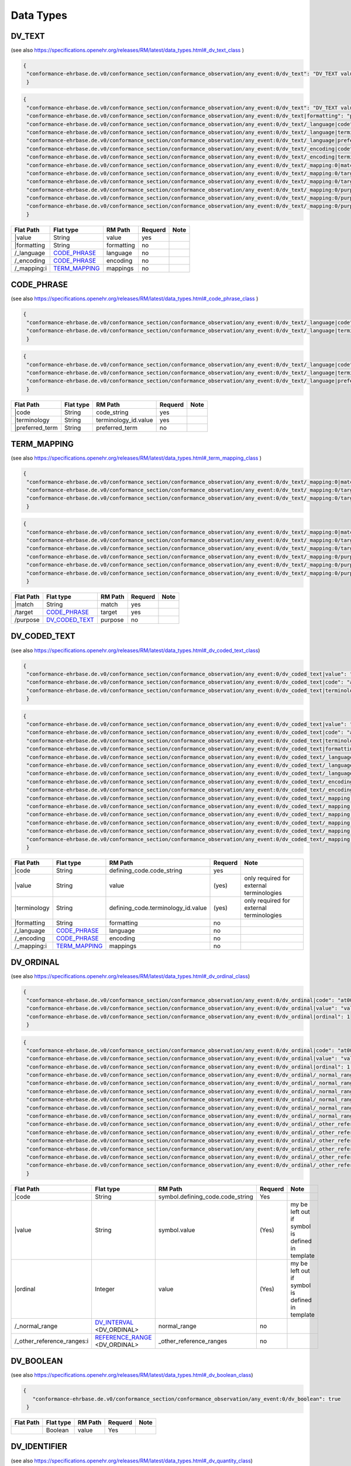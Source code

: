 Data Types
=================

DV_TEXT
-------
(see also https://specifications.openehr.org/releases/RM/latest/data_types.html#_dv_text_class )

.. code-block:: javascript

 {
  "conformance-ehrbase.de.v0/conformance_section/conformance_observation/any_event:0/dv_text": "DV_TEXT value"
  } 
.. code-block:: javascript

 {
  "conformance-ehrbase.de.v0/conformance_section/conformance_observation/any_event:0/dv_text": "DV_TEXT value",
  "conformance-ehrbase.de.v0/conformance_section/conformance_observation/any_event:0/dv_text|formatting": "plain",
  "conformance-ehrbase.de.v0/conformance_section/conformance_observation/any_event:0/dv_text/_language|code": "en",
  "conformance-ehrbase.de.v0/conformance_section/conformance_observation/any_event:0/dv_text/_language|terminology": "ISO_639-1",
  "conformance-ehrbase.de.v0/conformance_section/conformance_observation/any_event:0/dv_text/_language|preferred_term": "English",
  "conformance-ehrbase.de.v0/conformance_section/conformance_observation/any_event:0/dv_text/_encoding|code": "UTF-8",
  "conformance-ehrbase.de.v0/conformance_section/conformance_observation/any_event:0/dv_text/_encoding|terminology": "IANA_character-sets",
  "conformance-ehrbase.de.v0/conformance_section/conformance_observation/any_event:0/dv_text/_mapping:0|match": "=",
  "conformance-ehrbase.de.v0/conformance_section/conformance_observation/any_event:0/dv_text/_mapping:0/target|terminology": "SNOMED-CT",
  "conformance-ehrbase.de.v0/conformance_section/conformance_observation/any_event:0/dv_text/_mapping:0/target|code": "21794005",
  "conformance-ehrbase.de.v0/conformance_section/conformance_observation/any_event:0/dv_text/_mapping:0/purpose|terminology": "openehr",
  "conformance-ehrbase.de.v0/conformance_section/conformance_observation/any_event:0/dv_text/_mapping:0/purpose|code": "671",
  "conformance-ehrbase.de.v0/conformance_section/conformance_observation/any_event:0/dv_text/_mapping:0/purpose|value": "research study"
  } 

+--------------+----------------------+-------------+----------+-------+
| Flat Path    | Flat type            | RM Path     | Requerd  | Note  |
+==============+======================+=============+==========+=======+
|\|value       | String               | value       | yes      |       |
+--------------+----------------------+-------------+----------+-------+
| \|formatting | String               | formatting  | no       |       |
+--------------+----------------------+-------------+----------+-------+
| /_language   | `CODE_PHRASE`_       | language    | no       |       |
+--------------+----------------------+-------------+----------+-------+
| /_encoding   | `CODE_PHRASE`_       | encoding    | no       |       |
+--------------+----------------------+-------------+----------+-------+
| /_mapping:i  | `TERM_MAPPING`_      | mappings    | no       |       |
+--------------+----------------------+-------------+----------+-------+


CODE_PHRASE
-----------
(see also https://specifications.openehr.org/releases/RM/latest/data_types.html#_code_phrase_class )


.. code-block:: javascript

 {
  "conformance-ehrbase.de.v0/conformance_section/conformance_observation/any_event:0/dv_text/_language|code": "en",
  "conformance-ehrbase.de.v0/conformance_section/conformance_observation/any_event:0/dv_text/_language|terminology": "ISO_639-1"
  }
.. code-block:: javascript 

 {
  "conformance-ehrbase.de.v0/conformance_section/conformance_observation/any_event:0/dv_text/_language|code": "en",
  "conformance-ehrbase.de.v0/conformance_section/conformance_observation/any_event:0/dv_text/_language|terminology": "ISO_639-1",
  "conformance-ehrbase.de.v0/conformance_section/conformance_observation/any_event:0/dv_text/_language|preferred_term": "English"
  } 

+-------------------+------------+-----------------------+----------+-------+
| Flat Path         | Flat type  | RM Path               | Requerd  | Note  |
+===================+============+=======================+==========+=======+
| \|code            | String     | code_string           | yes      |       |
+-------------------+------------+-----------------------+----------+-------+
| \|terminology     | String     | terminology_id.value  | yes      |       |
+-------------------+------------+-----------------------+----------+-------+
| \|preferred_term  | String     | preferred_term        | no       |       |
+-------------------+------------+-----------------------+----------+-------+


TERM_MAPPING
-------------
(see also https://specifications.openehr.org/releases/RM/latest/data_types.html#_term_mapping_class )

.. code-block:: javascript

 {
  "conformance-ehrbase.de.v0/conformance_section/conformance_observation/any_event:0/dv_text/_mapping:0|match": "=",
  "conformance-ehrbase.de.v0/conformance_section/conformance_observation/any_event:0/dv_text/_mapping:0/target|terminology": "SNOMED-CT",
  "conformance-ehrbase.de.v0/conformance_section/conformance_observation/any_event:0/dv_text/_mapping:0/target|code": "21794005",
  } 

.. code-block:: javascript

 {
  "conformance-ehrbase.de.v0/conformance_section/conformance_observation/any_event:0/dv_text/_mapping:0|match": "=",
  "conformance-ehrbase.de.v0/conformance_section/conformance_observation/any_event:0/dv_text/_mapping:0/target|terminology": "SNOMED-CT",
  "conformance-ehrbase.de.v0/conformance_section/conformance_observation/any_event:0/dv_text/_mapping:0/target|code": "21794005",
  "conformance-ehrbase.de.v0/conformance_section/conformance_observation/any_event:0/dv_text/_mapping:0/purpose|terminology": "openehr",
  "conformance-ehrbase.de.v0/conformance_section/conformance_observation/any_event:0/dv_text/_mapping:0/purpose|code": "671",
  "conformance-ehrbase.de.v0/conformance_section/conformance_observation/any_event:0/dv_text/_mapping:0/purpose|value": "research study"
  } 

+------------+----------------------+----------+----------+--------+
| Flat Path  | Flat type            | RM Path  | Requerd  | Note   |
+============+======================+==========+==========+========+
| \|match    | String               | match    | yes      |        |
+------------+----------------------+----------+----------+--------+
| /target    | `CODE_PHRASE`_       | target   | yes      |        |
+------------+----------------------+----------+----------+--------+
| /purpose   | `DV_CODED_TEXT`_     | purpose  | no       |        |
+------------+----------------------+----------+----------+--------+


DV_CODED_TEXT 
--------------
(see also https://specifications.openehr.org/releases/RM/latest/data_types.html#_dv_coded_text_class)

.. code-block:: javascript

 {
  "conformance-ehrbase.de.v0/conformance_section/conformance_observation/any_event:0/dv_coded_text|value": "term1",
  "conformance-ehrbase.de.v0/conformance_section/conformance_observation/any_event:0/dv_coded_text|code": "at0006",
  "conformance-ehrbase.de.v0/conformance_section/conformance_observation/any_event:0/dv_coded_text|terminology": "local"
  } 

.. code-block:: javascript

 {
  "conformance-ehrbase.de.v0/conformance_section/conformance_observation/any_event:0/dv_coded_text|value": "term1",
  "conformance-ehrbase.de.v0/conformance_section/conformance_observation/any_event:0/dv_coded_text|code": "at0006",
  "conformance-ehrbase.de.v0/conformance_section/conformance_observation/any_event:0/dv_coded_text|terminology": "local",
  "conformance-ehrbase.de.v0/conformance_section/conformance_observation/any_event:0/dv_coded_text|formatting": "plain",
  "conformance-ehrbase.de.v0/conformance_section/conformance_observation/any_event:0/dv_coded_text/_language|code": "en",
  "conformance-ehrbase.de.v0/conformance_section/conformance_observation/any_event:0/dv_coded_text/_language|terminology": "ISO_639-1",
  "conformance-ehrbase.de.v0/conformance_section/conformance_observation/any_event:0/dv_coded_text/_language|preferred_term": "English",
  "conformance-ehrbase.de.v0/conformance_section/conformance_observation/any_event:0/dv_coded_text/_encoding|code": "UTF-8",
  "conformance-ehrbase.de.v0/conformance_section/conformance_observation/any_event:0/dv_coded_text/_encoding|terminology": "IANA_character-sets",
  "conformance-ehrbase.de.v0/conformance_section/conformance_observation/any_event:0/dv_coded_text/_mapping:0|match": "=",
  "conformance-ehrbase.de.v0/conformance_section/conformance_observation/any_event:0/dv_coded_text/_mapping:0/target|terminology": "SNOMED-CT",
  "conformance-ehrbase.de.v0/conformance_section/conformance_observation/any_event:0/dv_coded_text/_mapping:0/target|code": "21794005",
  "conformance-ehrbase.de.v0/conformance_section/conformance_observation/any_event:0/dv_coded_text/_mapping:0/purpose|terminology": "openehr",
  "conformance-ehrbase.de.v0/conformance_section/conformance_observation/any_event:0/dv_coded_text/_mapping:0/purpose|code": "671",
  "conformance-ehrbase.de.v0/conformance_section/conformance_observation/any_event:0/dv_coded_text/_mapping:0/purpose|value": "research study"
  } 


+----------------+-----------------+-------------------------------------+----------+--------------------------------------------+
| Flat Path      | Flat type       | RM Path                             | Requerd  | Note                                       |
+================+=================+=====================================+==========+============================================+
| \|code         | String          | defining_code.code_string           | yes      |                                            |
+----------------+-----------------+-------------------------------------+----------+--------------------------------------------+
| \|value        | String          | value                               | (yes)    | only required for external  terminologies  |
+----------------+-----------------+-------------------------------------+----------+--------------------------------------------+
| \|terminology  | String          | defining_code.terminology_id.value  | (yes)    | only required for external  terminologies  |
+----------------+-----------------+-------------------------------------+----------+--------------------------------------------+
| \|formatting   | String          | formatting                          | no       |                                            |
+----------------+-----------------+-------------------------------------+----------+--------------------------------------------+
| /_language     | `CODE_PHRASE`_  | language                            | no       |                                            |
+----------------+-----------------+-------------------------------------+----------+--------------------------------------------+
| /_encoding     | `CODE_PHRASE`_  | encoding                            | no       |                                            |
+----------------+-----------------+-------------------------------------+----------+--------------------------------------------+
| /_mapping:i    | `TERM_MAPPING`_ | mappings                            | no       |                                            |
+----------------+-----------------+-------------------------------------+----------+--------------------------------------------+

DV_ORDINAL
--------------
(see also https://specifications.openehr.org/releases/RM/latest/data_types.html#_dv_ordinal_class)

.. code-block:: javascript

 {
  "conformance-ehrbase.de.v0/conformance_section/conformance_observation/any_event:0/dv_ordinal|code": "at0015",
  "conformance-ehrbase.de.v0/conformance_section/conformance_observation/any_event:0/dv_ordinal|value": "value1",
  "conformance-ehrbase.de.v0/conformance_section/conformance_observation/any_event:0/dv_ordinal|ordinal": 1
  }

.. code-block:: javascript

 {
  "conformance-ehrbase.de.v0/conformance_section/conformance_observation/any_event:0/dv_ordinal|code": "at0015",
  "conformance-ehrbase.de.v0/conformance_section/conformance_observation/any_event:0/dv_ordinal|value": "value1",
  "conformance-ehrbase.de.v0/conformance_section/conformance_observation/any_event:0/dv_ordinal|ordinal": 1,
  "conformance-ehrbase.de.v0/conformance_section/conformance_observation/any_event:0/dv_ordinal/_normal_range/lower|code": "at0015",
  "conformance-ehrbase.de.v0/conformance_section/conformance_observation/any_event:0/dv_ordinal/_normal_range/lower|value": "value1",
  "conformance-ehrbase.de.v0/conformance_section/conformance_observation/any_event:0/dv_ordinal/_normal_range/lower|ordinal": 1,
  "conformance-ehrbase.de.v0/conformance_section/conformance_observation/any_event:0/dv_ordinal/_normal_range/upper|code": "at0015",
  "conformance-ehrbase.de.v0/conformance_section/conformance_observation/any_event:0/dv_ordinal/_normal_range/upper|value": "value1",
  "conformance-ehrbase.de.v0/conformance_section/conformance_observation/any_event:0/dv_ordinal/_normal_range/upper|ordinal": 1,
  "conformance-ehrbase.de.v0/conformance_section/conformance_observation/any_event:0/dv_ordinal/_other_reference_ranges:0/lower|code": "at0016",
  "conformance-ehrbase.de.v0/conformance_section/conformance_observation/any_event:0/dv_ordinal/_other_reference_ranges:0/lower|value": "value2",
  "conformance-ehrbase.de.v0/conformance_section/conformance_observation/any_event:0/dv_ordinal/_other_reference_ranges:0/lower|ordinal": 2,
  "conformance-ehrbase.de.v0/conformance_section/conformance_observation/any_event:0/dv_ordinal/_other_reference_ranges:0|upper_unbounded": true,
  "conformance-ehrbase.de.v0/conformance_section/conformance_observation/any_event:0/dv_ordinal/_other_reference_ranges:0|upper_included": false,
  "conformance-ehrbase.de.v0/conformance_section/conformance_observation/any_event:0/dv_ordinal/_other_reference_ranges:0/meaning": "high"
  }


+-----------------------------+----------------------------------+----------------------------------------+----------+--------------------------------------------------+
| Flat Path                   | Flat type                        | RM Path                                | Requerd  | Note                                             |
+=============================+==================================+========================================+==========+==================================================+
| \|code                      | String                           | symbol.defining_code.code_string       | Yes      |                                                  |
+-----------------------------+----------------------------------+----------------------------------------+----------+--------------------------------------------------+
| \|value                     | String                           | symbol.value                           | (Yes)    | my be left out if symbol is defined in template  |
+-----------------------------+----------------------------------+----------------------------------------+----------+--------------------------------------------------+
| \|ordinal                   | Integer                          | value                                  | (Yes)    | my be left out if symbol is defined in template  |
+-----------------------------+----------------------------------+----------------------------------------+----------+--------------------------------------------------+
| /_normal_range              | `DV_INTERVAL`_ <DV_ORDINAL>      | normal_range                           | no       |                                                  |
+-----------------------------+----------------------------------+----------------------------------------+----------+--------------------------------------------------+
| /_other_reference_ranges:i  | `REFERENCE_RANGE`_ <DV_ORDINAL>  | _other_reference_ranges                | no       |                                                  |
+-----------------------------+----------------------------------+----------------------------------------+----------+--------------------------------------------------+

DV_BOOLEAN 
--------------
(see also https://specifications.openehr.org/releases/RM/latest/data_types.html#_dv_boolean_class)

.. code-block:: javascript

 {
    "conformance-ehrbase.de.v0/conformance_section/conformance_observation/any_event:0/dv_boolean": true
  }


+-----------------------------+----------------------------------+----------------------------------------+----------+--------------------------------------------------+
| Flat Path                   | Flat type                        | RM Path                                | Requerd  | Note                                             |
+=============================+==================================+========================================+==========+==================================================+
|                             | Boolean                          | value                                  | Yes      |                                                  |
+-----------------------------+----------------------------------+----------------------------------------+----------+--------------------------------------------------+


DV_IDENTIFIER  
--------------
(see also https://specifications.openehr.org/releases/RM/latest/data_types.html#_dv_quantity_class)

.. code-block:: javascript

 {
  "conformance-ehrbase.de.v0/conformance_section/conformance_observation/any_event:0/dv_identifier|id": "A123",
  } 

.. code-block:: javascript

 {
  "conformance-ehrbase.de.v0/conformance_section/conformance_observation/any_event:0/dv_identifier|id": "A123",
  "conformance-ehrbase.de.v0/conformance_section/conformance_observation/any_event:0/dv_identifier|issuer": "Issuer",
  "conformance-ehrbase.de.v0/conformance_section/conformance_observation/any_event:0/dv_identifier|assigner": "Assigner",
  "conformance-ehrbase.de.v0/conformance_section/conformance_observation/any_event:0/dv_identifier|type": "Prescription"
  } 


+-----------------------------+----------------------------------+--------------------------+----------+---------------------------------------+
| Flat Path                   | Flat type                        | RM Path                  | Requerd  | Note                                  |
+=============================+==================================+==========================+==========+=======================================+
| \|id                        | String                           | id                       | Yes      | For the input \|id might be left out. |
+-----------------------------+----------------------------------+--------------------------+----------+---------------------------------------+
| \|issuer                    | String                           | issuer                   | no       |                                       |
+-----------------------------+----------------------------------+--------------------------+----------+---------------------------------------+
| \|assigner                  | String                           | assigner                 | no       |                                       |
+-----------------------------+----------------------------------+--------------------------+----------+---------------------------------------+
| \|type                      | String                           | type                     | no       |                                       |
+-----------------------------+----------------------------------+--------------------------+----------+---------------------------------------+





DV_QUANTITY 
--------------
(see also https://specifications.openehr.org/releases/RM/latest/data_types.html#_dv_quantity_class)

.. code-block:: javascript

 {
  "conformance-ehrbase.de.v0/conformance_section/conformance_observation/any_event:0/dv_quantity|magnitude": 65.9,
  "conformance-ehrbase.de.v0/conformance_section/conformance_observation/any_event:0/dv_quantity|unit": "unit"
  } 

.. code-block:: javascript

 {
  "conformance-ehrbase.de.v0/conformance_section/conformance_observation/any_event:0/dv_quantity|magnitude": 65.9,
  "conformance-ehrbase.de.v0/conformance_section/conformance_observation/any_event:0/dv_quantity|magnitude_status": "~",
  "conformance-ehrbase.de.v0/conformance_section/conformance_observation/any_event:0/dv_quantity|normal_status": "N",
  "conformance-ehrbase.de.v0/conformance_section/conformance_observation/any_event:0/dv_quantity|accuracy": 50.5,
  "conformance-ehrbase.de.v0/conformance_section/conformance_observation/any_event:0/dv_quantity|accuracy_is_percent": true,
  "conformance-ehrbase.de.v0/conformance_section/conformance_observation/any_event:0/dv_quantity|precision": 1,
  "conformance-ehrbase.de.v0/conformance_section/conformance_observation/any_event:0/dv_quantity|unit": "unit",
  "conformance-ehrbase.de.v0/conformance_section/conformance_observation/any_event:0/dv_quantity|units_system": "units_system",
  "conformance-ehrbase.de.v0/conformance_section/conformance_observation/any_event:0/dv_quantity|units_display_name": "units_display_name",
  "conformance-ehrbase.de.v0/conformance_section/conformance_observation/any_event:0/dv_quantity/_normal_range/lower|magnitude": 20.5,
  "conformance-ehrbase.de.v0/conformance_section/conformance_observation/any_event:0/dv_quantity/_normal_range/lower|unit": "unit",
  "conformance-ehrbase.de.v0/conformance_section/conformance_observation/any_event:0/dv_quantity/_normal_range/upper|magnitude": 66.6,
  "conformance-ehrbase.de.v0/conformance_section/conformance_observation/any_event:0/dv_quantity/_normal_range/upper|unit": "unit",
  "conformance-ehrbase.de.v0/conformance_section/conformance_observation/any_event:0/dv_quantity/_other_reference_ranges:0/lower|magnitude": 70.5,
  "conformance-ehrbase.de.v0/conformance_section/conformance_observation/any_event:0/dv_quantity/_other_reference_ranges:0/lower|unit": "unit",
  "conformance-ehrbase.de.v0/conformance_section/conformance_observation/any_event:0/dv_quantity/_other_reference_ranges:0/upper|magnitude": 77.6,
  "conformance-ehrbase.de.v0/conformance_section/conformance_observation/any_event:0/dv_quantity/_other_reference_ranges:0/upper|unit": "unit",
  "conformance-ehrbase.de.v0/conformance_section/conformance_observation/any_event:0/dv_quantity/_other_reference_ranges:0/meaning|value": "very high",
  "conformance-ehrbase.de.v0/conformance_section/conformance_observation/any_event:0/dv_quantity/_other_reference_ranges:0/meaning|code": "260360000",
  "conformance-ehrbase.de.v0/conformance_section/conformance_observation/any_event:0/dv_quantity/_other_reference_ranges:0/meaning|terminology": "SNOMED-CT"
  } 


+-----------------------------+------------------------------------+--------------------------+----------+----------------------------+
| Flat Path                   | Flat type                          | RM Path                  | Requerd  | Note                       |
+=============================+====================================+==========================+==========+============================+
| \|magnitude                 | String                             | magnitude                | yes      |                            |
+-----------------------------+------------------------------------+--------------------------+----------+----------------------------+
| \|unit                      | Real                               | unit                     | yes      |                            |
+-----------------------------+------------------------------------+--------------------------+----------+----------------------------+
| \|magnitude_status          | String                             | magnitude_status         | no       | ValueSet (",>,>=,<,<=,~)   |
+-----------------------------+------------------------------------+--------------------------+----------+----------------------------+
| \|normal_status             | String                             | normal_status            | no       | Valuset normal_status      |
+-----------------------------+------------------------------------+--------------------------+----------+----------------------------+
| \|accuracy                  | Real                               | accuracy                 | no       |                            |
+-----------------------------+------------------------------------+--------------------------+----------+----------------------------+
| \|accuracy_is_percent       | Boolean                            | accuracy_is_percent      | no       |                            |
+-----------------------------+------------------------------------+--------------------------+----------+----------------------------+
| /_normal_range              | `DV_INTERVAL`_ <DV_QUANTITY>       | normal_range             | no       |                            |
+-----------------------------+------------------------------------+--------------------------+----------+----------------------------+
| /_other_reference_ranges:i  | `REFERENCE_RANGE`_ <DV_QUANTITY>   | _other_reference_ranges  | no       |                            |
+-----------------------------+------------------------------------+--------------------------+----------+----------------------------+


DV_PROPORTION 
--------------
(see also https://specifications.openehr.org/releases/RM/latest/data_types.html#_dv_proportion_class)

.. code-block:: javascript

 {
  "conformance-ehrbase.de.v0/conformance_section/conformance_observation/any_event:0/dv_proportion|numerator": 20.5,
  "conformance-ehrbase.de.v0/conformance_section/conformance_observation/any_event:0/dv_proportion|denominator": 12.4,
  "conformance-ehrbase.de.v0/conformance_section/conformance_observation/any_event:0/dv_proportion|type": 0
  } 

.. code-block:: javascript

 {
  "conformance-ehrbase.de.v0/conformance_section/conformance_observation/any_event:0/dv_proportion|numerator": 20.5,
  "conformance-ehrbase.de.v0/conformance_section/conformance_observation/any_event:0/dv_proportion|denominator": 12.4,
  "conformance-ehrbase.de.v0/conformance_section/conformance_observation/any_event:0/dv_proportion|type": 0,
  "conformance-ehrbase.de.v0/conformance_section/conformance_observation/any_event:0/dv_proportion": 1.6532258064516128,
  "conformance-ehrbase.de.v0/conformance_section/conformance_observation/any_event:0/dv_proportion|magnitude_status": "~",
  "conformance-ehrbase.de.v0/conformance_section/conformance_observation/any_event:0/dv_proportion|normal_status": "N",
  "conformance-ehrbase.de.v0/conformance_section/conformance_observation/any_event:0/dv_proportion|accuracy": 50.5,
  "conformance-ehrbase.de.v0/conformance_section/conformance_observation/any_event:0/dv_proportion|accuracy_is_percent": true,
  "conformance-ehrbase.de.v0/conformance_section/conformance_observation/any_event:0/dv_proportion|precision": 1,
  "conformance-ehrbase.de.v0/conformance_section/conformance_observation/any_event:0/dv_proportion/_normal_range/lower|numerator": 20.5,
  "conformance-ehrbase.de.v0/conformance_section/conformance_observation/any_event:0/dv_proportion/_normal_range/lower|denominator": 12.4,
  "conformance-ehrbase.de.v0/conformance_section/conformance_observation/any_event:0/dv_proportion/_normal_range/lower|type": 0,
  "conformance-ehrbase.de.v0/conformance_section/conformance_observation/any_event:0/dv_proportion/_normal_range/lower": 1.6532258064516128,
  "conformance-ehrbase.de.v0/conformance_section/conformance_observation/any_event:0/dv_proportion/_normal_range/upper|numerator": 25.5,
  "conformance-ehrbase.de.v0/conformance_section/conformance_observation/any_event:0/dv_proportion/_normal_range/upper|denominator": 12.4,
  "conformance-ehrbase.de.v0/conformance_section/conformance_observation/any_event:0/dv_proportion/_normal_range/upper|type": 0,
  "conformance-ehrbase.de.v0/conformance_section/conformance_observation/any_event:0/dv_proportion/_normal_range/upper": 2.0564516129032255,
  "conformance-ehrbase.de.v0/conformance_section/conformance_observation/any_event:0/dv_proportion/_other_reference_ranges:0/lower|numerator": 20.5,
  "conformance-ehrbase.de.v0/conformance_section/conformance_observation/any_event:0/dv_proportion/_other_reference_ranges:0/lower|denominator": 18.4,
  "conformance-ehrbase.de.v0/conformance_section/conformance_observation/any_event:0/dv_proportion/_other_reference_ranges:0/lower|type": 0,
  "conformance-ehrbase.de.v0/conformance_section/conformance_observation/any_event:0/dv_proportion/_other_reference_ranges:0/lower": 1.1141304347826089,
  "conformance-ehrbase.de.v0/conformance_section/conformance_observation/any_event:0/dv_proportion/_other_reference_ranges:0/upper|numerator": 25.5,
  "conformance-ehrbase.de.v0/conformance_section/conformance_observation/any_event:0/dv_proportion/_other_reference_ranges:0/upper|denominator": 12.4,
  "conformance-ehrbase.de.v0/conformance_section/conformance_observation/any_event:0/dv_proportion/_other_reference_ranges:0/upper|type": 0,
  "conformance-ehrbase.de.v0/conformance_section/conformance_observation/any_event:0/dv_proportion/_other_reference_ranges:0/upper": 2.0564516129032255,
  "conformance-ehrbase.de.v0/conformance_section/conformance_observation/any_event:0/dv_proportion/_other_reference_ranges:0/meaning": "high"
  } 


+-----------------------------+-------------------------------------+--------------------------+----------+---------------------------+
| Flat Path                   | Flat type                           | RM Path                  | Requerd  | Note                      |
+=============================+=====================================+==========================+==========+===========================+
| \|numerator                 | Real                                | numerator                | yes      |                           |
+-----------------------------+-------------------------------------+--------------------------+----------+---------------------------+
| \|denominator               | Real                                | denominator              | yes      |                           |
+-----------------------------+-------------------------------------+--------------------------+----------+---------------------------+
| \|type                      | Integer                             | type                     | yes      | ValueSet proportion_kind  |
+-----------------------------+-------------------------------------+--------------------------+----------+---------------------------+
|                             | Real                                | magnitude                | no       | calculated on output      |
+-----------------------------+-------------------------------------+--------------------------+----------+---------------------------+
| \|magnitude_status          | String                              | magnitude_status         | no       | ValueSet (",>,>=,<,<=,~)  |
+-----------------------------+-------------------------------------+--------------------------+----------+---------------------------+
| \|normal_status             | String                              | normal_status            | no       | Valuset normal_status     |
+-----------------------------+-------------------------------------+--------------------------+----------+---------------------------+
| /_normal_range              | `DV_INTERVAL`_ <DV_PROPORTION>      | normal_range             | no       |                           |
+-----------------------------+-------------------------------------+--------------------------+----------+---------------------------+
| /_other_reference_ranges:i  | `REFERENCE_RANGE`_ <DV_PROPORTION>  | _other_reference_ranges  | no       |                           |
+-----------------------------+-------------------------------------+--------------------------+----------+---------------------------+

DV_COUNT  
--------------
(see also https://specifications.openehr.org/releases/RM/latest/data_types.html#_dv_count_class)

.. code-block:: javascript

 {
   "conformance-ehrbase.de.v0/conformance_section/conformance_observation/any_event:0/dv_count": 7
  } 

.. code-block:: javascript

 {
  "conformance-ehrbase.de.v0/conformance_section/conformance_observation/any_event:0/dv_count": 7,
  "conformance-ehrbase.de.v0/conformance_section/conformance_observation/any_event:0/dv_count|magnitude_status": "~",
  "conformance-ehrbase.de.v0/conformance_section/conformance_observation/any_event:0/dv_count|normal_status": "N",
  "conformance-ehrbase.de.v0/conformance_section/conformance_observation/any_event:0/dv_count|accuracy": 50.5,
  "conformance-ehrbase.de.v0/conformance_section/conformance_observation/any_event:0/dv_count|accuracy_is_percent": true,
  "conformance-ehrbase.de.v0/conformance_section/conformance_observation/any_event:0/dv_count/_normal_range/lower": 1,
  "conformance-ehrbase.de.v0/conformance_section/conformance_observation/any_event:0/dv_count/_normal_range/upper": 8,
  "conformance-ehrbase.de.v0/conformance_section/conformance_observation/any_event:0/dv_count/_other_reference_ranges:0/lower": 8,
  "conformance-ehrbase.de.v0/conformance_section/conformance_observation/any_event:0/dv_count/_other_reference_ranges:0/upper": 10,
  "conformance-ehrbase.de.v0/conformance_section/conformance_observation/any_event:0/dv_count/_other_reference_ranges:0/meaning": "high"
  } 


+-----------------------------+-------------------------------------+--------------------------+----------+----------------------------+
| Flat Path                   | Flat type                           | RM Path                  | Requerd  | Note                       |
+=============================+=====================================+==========================+==========+============================+
|                             | Integer                             | magnitude                | Yes      |                            |
+-----------------------------+-------------------------------------+--------------------------+----------+----------------------------+
| \|magnitude_status          | String                              | magnitude_status         | no       | ValueSet (",>,>=,<,<=,~)   |
+-----------------------------+-------------------------------------+--------------------------+----------+----------------------------+
| \|normal_status             | String                              | normal_status            | no       | Valuset normal_status      |
+-----------------------------+-------------------------------------+--------------------------+----------+----------------------------+
| /_normal_range              | `DV_INTERVAL`_ <DV_COUNT>           | normal_range             | no       |                            |
+-----------------------------+-------------------------------------+--------------------------+----------+----------------------------+
| /_other_reference_ranges:i  | `REFERENCE_RANGE`_ <DV_COUNT>       | _other_reference_ranges  | no       |                            |
+-----------------------------+-------------------------------------+--------------------------+----------+----------------------------+

DV_DATE    
--------------
(see also https://specifications.openehr.org/releases/RM/latest/data_types.html#_dv_date_class)

.. code-block:: javascript

 {
  "conformance-ehrbase.de.v0/conformance_section/conformance_observation/any_event:0/dv_date": "2022-01-12"
  } 

.. code-block:: javascript

 {
  "conformance-ehrbase.de.v0/conformance_section/conformance_observation/any_event:0/dv_date": "2022-01-12",
  "conformance-ehrbase.de.v0/conformance_section/conformance_observation/any_event:0/dv_date|magnitude_status": "~",
  "conformance-ehrbase.de.v0/conformance_section/conformance_observation/any_event:0/dv_date|normal_status": "N",
  "conformance-ehrbase.de.v0/conformance_section/conformance_observation/any_event:0/dv_date/_accuracy": "P2D",
  "conformance-ehrbase.de.v0/conformance_section/conformance_observation/any_event:0/dv_date/_normal_range/lower": "2022-01-12",
  "conformance-ehrbase.de.v0/conformance_section/conformance_observation/any_event:0/dv_date/_normal_range/upper": "2022-02-12",
  "conformance-ehrbase.de.v0/conformance_section/conformance_observation/any_event:0/dv_date/_other_reference_ranges:0/lower": "2022-02-12",
  "conformance-ehrbase.de.v0/conformance_section/conformance_observation/any_event:0/dv_date/_other_reference_ranges:0/upper": "2022-03-12",
  "conformance-ehrbase.de.v0/conformance_section/conformance_observation/any_event:0/dv_date/_other_reference_ranges:0/meaning": "high"
  } 


+-----------------------------+-------------------------------+--------------------------+----------+----------------------------+
| Flat Path                   | Flat type                     | RM Path                  | Requerd  | Note                       |
+=============================+===============================+==========================+==========+============================+
|                             | String                        | value                    | Yes      | ISO8601 date               |
+-----------------------------+-------------------------------+--------------------------+----------+----------------------------+
| /_accuracy                  | `DV_DURATION`_                | accuracy                 | no       |                            |
+-----------------------------+-------------------------------+--------------------------+----------+----------------------------+
| \|magnitude_status          | String                        | magnitude_status         | no       | ValueSet (",>,>=,<,<=,~)   |
+-----------------------------+-------------------------------+--------------------------+----------+----------------------------+
| \|normal_status             | String                        | normal_status            | no       | Valuset normal_status      |
+-----------------------------+-------------------------------+--------------------------+----------+----------------------------+
| /_normal_range              | `DV_INTERVAL`_ <DV_DATE>      | normal_range             | no       |                            |
+-----------------------------+-------------------------------+--------------------------+----------+----------------------------+
| /_other_reference_ranges:i  | `REFERENCE_RANGE`_ <DV_DATE>  | _other_reference_ranges  | no       |                            |
+-----------------------------+-------------------------------+--------------------------+----------+----------------------------+

DV_DATE_TIME    
--------------
(see also https://specifications.openehr.org/releases/RM/latest/data_types.html#_dv_date_class)

.. code-block:: javascript

 {
    "conformance-ehrbase.de.v0/conformance_section/conformance_observation/any_event:0/dv_date_time": "2022-01-12T13:22:34.000868+01:00"
  } 

.. code-block:: javascript

 {
  "conformance-ehrbase.de.v0/conformance_section/conformance_observation/any_event:0/dv_date_time": "2022-01-12T13:22:34.000868+01:00",
  "conformance-ehrbase.de.v0/conformance_section/conformance_observation/any_event:0/dv_date_time|magnitude_status": "~",
  "conformance-ehrbase.de.v0/conformance_section/conformance_observation/any_event:0/dv_date_time|normal_status": "N",
  "conformance-ehrbase.de.v0/conformance_section/conformance_observation/any_event:0/dv_date_time/_accuracy": "P2DT9H52M",
  "conformance-ehrbase.de.v0/conformance_section/conformance_observation/any_event:0/dv_date_time/_normal_range/lower": "2022-01-12T13:22:34.000868+01:00",
  "conformance-ehrbase.de.v0/conformance_section/conformance_observation/any_event:0/dv_date_time/_normal_range/upper": "2022-02-12T13:22:34.000868+01:00",
  "conformance-ehrbase.de.v0/conformance_section/conformance_observation/any_event:0/dv_date_time/_other_reference_ranges:0/lower": "2022-02-12T13:22:34.000868+01:00",
  "conformance-ehrbase.de.v0/conformance_section/conformance_observation/any_event:0/dv_date_time/_other_reference_ranges:0/upper": "2022-03-12T13:22:34.000868+01:00",
  "conformance-ehrbase.de.v0/conformance_section/conformance_observation/any_event:0/dv_date_time/_other_reference_ranges:0/meaning": "high",
  } 


+-----------------------------+------------------------------------+--------------------------+----------+----------------------------+
| Flat Path                   | Flat type                          | RM Path                  | Requerd  | Note                       |
+=============================+====================================+==========================+==========+============================+
|                             | String                             | value                    | Yes      | ISO8601 date               |
+-----------------------------+------------------------------------+--------------------------+----------+----------------------------+
| /_accuracy                  | `DV_DURATION`_                     | accuracy                 | no       |                            |
+-----------------------------+------------------------------------+--------------------------+----------+----------------------------+
| \|magnitude_status          | String                             | magnitude_status         | no       | ValueSet (",>,>=,<,<=,~)   |
+-----------------------------+------------------------------------+--------------------------+----------+----------------------------+
| \|normal_status             | String                             | normal_status            | no       | Valuset normal_status      |
+-----------------------------+------------------------------------+--------------------------+----------+----------------------------+
| /_normal_range              | `DV_INTERVAL`_ <DV_DATE_TIME>      | normal_range             | no       |                            |
+-----------------------------+------------------------------------+--------------------------+----------+----------------------------+
| /_other_reference_ranges:i  | `REFERENCE_RANGE`_ <DV_DATE_TIME>  | _other_reference_ranges  | no       |                            |
+-----------------------------+------------------------------------+--------------------------+----------+----------------------------+



DV_TIME    
--------------
(see also https://specifications.openehr.org/releases/RM/latest/data_types.html#_dv_date_class)

.. code-block:: javascript

 {
  "conformance-ehrbase.de.v0/conformance_section/conformance_observation/any_event:0/dv_date": "2022-01-12"
  } 

.. code-block:: javascript

 {
  "conformance-ehrbase.de.v0/conformance_section/conformance_observation/any_event:0/dv_time": "13:22:34.000868+01:00",
  "conformance-ehrbase.de.v0/conformance_section/conformance_observation/any_event:0/dv_time|magnitude_status": "~",
  "conformance-ehrbase.de.v0/conformance_section/conformance_observation/any_event:0/dv_time|normal_status": "N",
  "conformance-ehrbase.de.v0/conformance_section/conformance_observation/any_event:0/dv_time/_accuracy": "PT9H52M",
  "conformance-ehrbase.de.v0/conformance_section/conformance_observation/any_event:0/dv_time/_normal_range/lower": "13:22:34.000868+01:00",
  "conformance-ehrbase.de.v0/conformance_section/conformance_observation/any_event:0/dv_time/_normal_range/upper": "14:22:34.000868+01:00",
  "conformance-ehrbase.de.v0/conformance_section/conformance_observation/any_event:0/dv_time/_other_reference_ranges:0/lower": "14:10:34.000868+01:00",
  "conformance-ehrbase.de.v0/conformance_section/conformance_observation/any_event:0/dv_time/_other_reference_ranges:0/upper": "15:22:34.000868+01:00",
  "conformance-ehrbase.de.v0/conformance_section/conformance_observation/any_event:0/dv_time/_other_reference_ranges:0/meaning": "high"
  } 


+-----------------------------+-------------------------------+--------------------------+----------+----------------------------+
| Flat Path                   | Flat type                     | RM Path                  | Requerd  | Note                       |
+=============================+===============================+==========================+==========+============================+
|                             | String                        | value                    | Yes      | ISO8601 date               |
+-----------------------------+-------------------------------+--------------------------+----------+----------------------------+
| /_accuracy                  | `DV_DURATION`_                | accuracy                 | no       |                            |
+-----------------------------+-------------------------------+--------------------------+----------+----------------------------+
| \|magnitude_status          | String                        | magnitude_status         | no       | ValueSet (",>,>=,<,<=,~)   |
+-----------------------------+-------------------------------+--------------------------+----------+----------------------------+
| \|normal_status             | String                        | normal_status            | no       | Valuset normal_status      |
+-----------------------------+-------------------------------+--------------------------+----------+----------------------------+
| /_normal_range              | `DV_INTERVAL`_ <DV_TIME>      | normal_range             | no       |                            |
+-----------------------------+-------------------------------+--------------------------+----------+----------------------------+
| /_other_reference_ranges:i  | `REFERENCE_RANGE`_ <DV_TIME>  | _other_reference_ranges  | no       |                            |
+-----------------------------+-------------------------------+--------------------------+----------+----------------------------+


DV_DURATION   
--------------
(see also https://specifications.openehr.org/releases/RM/latest/data_types.html#_dv_duration_class)

.. code-block:: javascript

 {
   "conformance-ehrbase.de.v0/conformance_section/conformance_observation/any_event:0/dv_duration": "P2DT11H33M"
  } 

.. code-block:: javascript

 {
  "conformance-ehrbase.de.v0/conformance_section/conformance_observation/any_event:0/dv_duration": "P2DT11H33M",
  "conformance-ehrbase.de.v0/conformance_section/conformance_observation/any_event:0/dv_duration|magnitude_status": "~",
  "conformance-ehrbase.de.v0/conformance_section/conformance_observation/any_event:0/dv_duration|normal_status": "N",
  "conformance-ehrbase.de.v0/conformance_section/conformance_observation/any_event:0/dv_duration|accuracy": 50.5,
  "conformance-ehrbase.de.v0/conformance_section/conformance_observation/any_event:0/dv_duration|accuracy_is_percent": true,
  "conformance-ehrbase.de.v0/conformance_section/conformance_observation/any_event:0/dv_duration/_normal_range/lower": "P2DT11H33M",
  "conformance-ehrbase.de.v0/conformance_section/conformance_observation/any_event:0/dv_duration/_normal_range/upper": "P2DT12H33M",
  "conformance-ehrbase.de.v0/conformance_section/conformance_observation/any_event:0/dv_duration/_other_reference_ranges:0/lower": "P2DT11H33M",
  "conformance-ehrbase.de.v0/conformance_section/conformance_observation/any_event:0/dv_duration/_other_reference_ranges:0/upper": "P2DT15H33M",
  "conformance-ehrbase.de.v0/conformance_section/conformance_observation/any_event:0/dv_duration/_other_reference_ranges:0/meaning": "high"
  } 


+-----------------------------+-----------------------------------+--------------------------+----------+----------------------------+
| Flat Path                   | Flat type                         | RM Path                  | Requerd  | Note                       |
+=============================+===================================+==========================+==========+============================+
|                             | String                            | value                    | Yes      | ISO8601 duration           |
+-----------------------------+-----------------------------------+--------------------------+----------+----------------------------+
| \|accuracy                  | Real                              | accuracy                 | no       |                            |
+-----------------------------+-----------------------------------+--------------------------+----------+----------------------------+
| accuracy_is_percent         | Boolean                           | accuracy_is_percent      | no       |                            |
+-----------------------------+-----------------------------------+--------------------------+----------+----------------------------+
| \|magnitude_status          | String                            | magnitude_status         | no       | ValueSet (",>,>=,<,<=,~)   |
+-----------------------------+-----------------------------------+--------------------------+----------+----------------------------+
| \|normal_status             | String                            | normal_status            | no       | Valuset normal_status      |
+-----------------------------+-----------------------------------+--------------------------+----------+----------------------------+
| /_normal_range              | `DV_INTERVAL`_ <DV_DURATION>      | normal_range             | no       |                            |
+-----------------------------+-----------------------------------+--------------------------+----------+----------------------------+
| /_other_reference_ranges:i  | `REFERENCE_RANGE`_ <DV_DURATION>  | _other_reference_ranges  | no       |                            |
+-----------------------------+-----------------------------------+--------------------------+----------+----------------------------+



DV_INTERVAL 
--------------
(see also https://specifications.openehr.org/releases/BASE/latest/foundation_types.html#_interval_class)

.. code-block:: javascript

 {
  "conformance-ehrbase.de.v0/conformance_section/conformance_interval/any_event:0/interval_dv_quantity/lower|magnitude": 72.83,
  "conformance-ehrbase.de.v0/conformance_section/conformance_interval/any_event:0/interval_dv_quantity/lower|unit": "Unit",
  "conformance-ehrbase.de.v0/conformance_section/conformance_interval/any_event:1/interval_dv_quantity/upper|magnitude": 150.83,
  "conformance-ehrbase.de.v0/conformance_section/conformance_interval/any_event:1/interval_dv_quantity/upper|unit": "Unit",
  } 

.. code-block:: javascript

 {
  "conformance-ehrbase.de.v0/conformance_section/conformance_observation/any_event:0/dv_proportion|numerator": 20.5,
  "conformance-ehrbase.de.v0/conformance_section/conformance_observation/any_event:0/dv_proportion|denominator": 12.4,
  "conformance-ehrbase.de.v0/conformance_section/conformance_observation/any_event:0/dv_proportion|type": 0,
  "conformance-ehrbase.de.v0/conformance_section/conformance_observation/any_event:0/dv_proportion": 1.6532258064516128,
  "conformance-ehrbase.de.v0/conformance_section/conformance_observation/any_event:0/dv_proportion|magnitude_status": "~",
  "conformance-ehrbase.de.v0/conformance_section/conformance_observation/any_event:0/dv_proportion|normal_status": "N",
  "conformance-ehrbase.de.v0/conformance_section/conformance_observation/any_event:0/dv_proportion|accuracy": 50.5,
  "conformance-ehrbase.de.v0/conformance_section/conformance_observation/any_event:0/dv_proportion|accuracy_is_percent": true,
  "conformance-ehrbase.de.v0/conformance_section/conformance_observation/any_event:0/dv_proportion|precision": 1,
  "conformance-ehrbase.de.v0/conformance_section/conformance_observation/any_event:0/dv_proportion/_normal_range/lower|numerator": 20.5,
  "conformance-ehrbase.de.v0/conformance_section/conformance_observation/any_event:0/dv_proportion/_normal_range/lower|denominator": 12.4,
  "conformance-ehrbase.de.v0/conformance_section/conformance_observation/any_event:0/dv_proportion/_normal_range/lower|type": 0,
  "conformance-ehrbase.de.v0/conformance_section/conformance_observation/any_event:0/dv_proportion/_normal_range/lower": 1.6532258064516128,
  "conformance-ehrbase.de.v0/conformance_section/conformance_observation/any_event:0/dv_proportion/_normal_range/upper|numerator": 25.5,
  "conformance-ehrbase.de.v0/conformance_section/conformance_observation/any_event:0/dv_proportion/_normal_range/upper|denominator": 12.4,
  "conformance-ehrbase.de.v0/conformance_section/conformance_observation/any_event:0/dv_proportion/_normal_range/upper|type": 0,
  "conformance-ehrbase.de.v0/conformance_section/conformance_observation/any_event:0/dv_proportion/_normal_range/upper": 2.0564516129032255,
  "conformance-ehrbase.de.v0/conformance_section/conformance_observation/any_event:0/dv_proportion/_other_reference_ranges:0/lower|numerator": 20.5,
  "conformance-ehrbase.de.v0/conformance_section/conformance_observation/any_event:0/dv_proportion/_other_reference_ranges:0/lower|denominator": 18.4,
  "conformance-ehrbase.de.v0/conformance_section/conformance_observation/any_event:0/dv_proportion/_other_reference_ranges:0/lower|type": 0,
  "conformance-ehrbase.de.v0/conformance_section/conformance_observation/any_event:0/dv_proportion/_other_reference_ranges:0/lower": 1.1141304347826089,
  "conformance-ehrbase.de.v0/conformance_section/conformance_observation/any_event:0/dv_proportion/_other_reference_ranges:0/upper|numerator": 25.5,
  "conformance-ehrbase.de.v0/conformance_section/conformance_observation/any_event:0/dv_proportion/_other_reference_ranges:0/upper|denominator": 12.4,
  "conformance-ehrbase.de.v0/conformance_section/conformance_observation/any_event:0/dv_proportion/_other_reference_ranges:0/upper|type": 0,
  "conformance-ehrbase.de.v0/conformance_section/conformance_observation/any_event:0/dv_proportion/_other_reference_ranges:0/upper": 2.0564516129032255,
  "conformance-ehrbase.de.v0/conformance_section/conformance_observation/any_event:0/dv_proportion/_other_reference_ranges:0/meaning": "high"
  } 


+--------------------+------------+------------------+----------+--------------------+
| Flat Path          | Flat type  | RM Path          | Requerd  | Note               |
+====================+============+==================+==========+====================+
| /lower             | T          | /lower           | no       |                    |
+--------------------+------------+------------------+----------+--------------------+
| /upper             | T          | /upper           | no       |                    |
+--------------------+------------+------------------+----------+--------------------+
| \|lower_unbounded  | Boolean    | lower_unbounded  | no       | defaults to false  |
+--------------------+------------+------------------+----------+--------------------+
| \|upper_unbounded  | Boolean    | upper_unbounded  | no       | defaults to false  |
+--------------------+------------+------------------+----------+--------------------+
| \|lower_included   | Boolean    | lower_included   | no       | defaults to true   |
+--------------------+------------+------------------+----------+--------------------+
| \|upper_included   | Boolean    | upper_included   | no       | defaults to true   |
+--------------------+------------+------------------+----------+--------------------+



REFERENCE_RANGE  
-----------------
(see also https://specifications.openehr.org/releases/RM/latest/data_types.html#_reference_range_class)

.. code-block:: javascript

 {
  "conformance-ehrbase.de.v0/conformance_section/conformance_observation/any_event:0/dv_quantity/_other_reference_ranges:0/lower|magnitude": 70.5,
  "conformance-ehrbase.de.v0/conformance_section/conformance_observation/any_event:0/dv_quantity/_other_reference_ranges:0/lower|unit": "unit",
  "conformance-ehrbase.de.v0/conformance_section/conformance_observation/any_event:0/dv_quantity/_other_reference_ranges:0/upper|magnitude": 77.6,
  "conformance-ehrbase.de.v0/conformance_section/conformance_observation/any_event:0/dv_quantity/_other_reference_ranges:0/upper|unit": "unit",
  "conformance-ehrbase.de.v0/conformance_section/conformance_observation/any_event:0/dv_quantity/_other_reference_ranges:0/meaning|value": "high",
  } 

.. code-block:: javascript

 {
  "conformance-ehrbase.de.v0/conformance_section/conformance_observation/any_event:0/dv_quantity/_other_reference_ranges:0/lower|magnitude": 70.5,
  "conformance-ehrbase.de.v0/conformance_section/conformance_observation/any_event:0/dv_quantity/_other_reference_ranges:0/lower|unit": "unit",
  "conformance-ehrbase.de.v0/conformance_section/conformance_observation/any_event:0/dv_quantity/_other_reference_ranges:0|upper_unbounded": true,
  "conformance-ehrbase.de.v0/conformance_section/conformance_observation/any_event:0/dv_quantity/_other_reference_ranges:0|upper_included": false,
  "conformance-ehrbase.de.v0/conformance_section/conformance_observation/any_event:0/dv_quantity/_other_reference_ranges:0/meaning|value": "very high",
  "conformance-ehrbase.de.v0/conformance_section/conformance_observation/any_event:0/dv_quantity/_other_reference_ranges:0/meaning|code": "260360000",
  "conformance-ehrbase.de.v0/conformance_section/conformance_observation/any_event:0/dv_quantity/_other_reference_ranges:0/meaning|terminology": "SNOMED-CT",
  "conformance-ehrbase.de.v0/conformance_section/conformance_observation/any_event:0/dv_quantity/_other_reference_ranges:1|lower_unbounded": true,
  "conformance-ehrbase.de.v0/conformance_section/conformance_observation/any_event:0/dv_quantity/_other_reference_ranges:1|lower_included": false,
  "conformance-ehrbase.de.v0/conformance_section/conformance_observation/any_event:0/dv_quantity/_other_reference_ranges:1/upper|magnitude": 77.6,
  "conformance-ehrbase.de.v0/conformance_section/conformance_observation/any_event:0/dv_quantity/_other_reference_ranges:1/upper|unit": "unit",
  "conformance-ehrbase.de.v0/conformance_section/conformance_observation/any_event:0/dv_quantity/_other_reference_ranges:1/meaning|value": "very high",
  "conformance-ehrbase.de.v0/conformance_section/conformance_observation/any_event:0/dv_quantity/_other_reference_ranges:1/meaning|code": "260360000",
  "conformance-ehrbase.de.v0/conformance_section/conformance_observation/any_event:0/dv_quantity/_other_reference_ranges:1/meaning|terminology": "SNOMED-CT",
  } 


+--------------------+--------------+------------------------+----------+--------------------+
| Flat Path          | Flat type    | RM Path                | Requerd  | Note               |
+====================+==============+========================+==========+====================+
| /lower             | T            | range.lower            | no       |                    |
+--------------------+--------------+------------------------+----------+--------------------+
| /upper             | T            | range.upper            | no       |                    |
+--------------------+--------------+------------------------+----------+--------------------+
| \|lower_unbounded  | Boolean      | range.lower_unbounded  | no       | defaults to false  |
+--------------------+--------------+------------------------+----------+--------------------+
| \|upper_unbounded  | Boolean      | range.upper_unbounded  | no       | defaults to false  |
+--------------------+--------------+------------------------+----------+--------------------+
| \|lower_included   | Boolean      | range.lower_included   | no       |  defaults to true  |
+--------------------+--------------+------------------------+----------+--------------------+
| \|upper_included   | Boolean      | range.upper_included   | no       |  defaults to true  |
+--------------------+--------------+------------------------+----------+--------------------+
| \meaning           | `DV_TEXT`_   | meaning                | yes      |                    |
+--------------------+--------------+------------------------+----------+--------------------+



